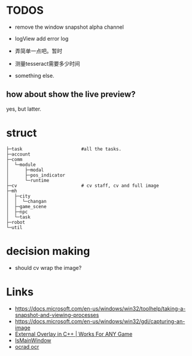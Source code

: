* TODOS
- remove the window snapshot alpha channel
- logView add error log
- 弄简单一点吧。暂时

- 测量tesseract需要多少时间
- something else.

** how about show the live preview?
yes, but latter.

* struct

#+BEGIN_SRC
├─task                      #all the tasks.
├─account
├─comm
│  └─module
│      ├─modal
│      ├─pos_indicator
│      └─runtime
├─cv                        # cv staff, cv and full image
├─mh
│  ├─city
│  │  └─changan
│  ├─game_scene
│  ├─npc
│  └─task
├─robot
└─util
#+END_SRC

* decision making
- should cv wrap the image?

* Links
- https://docs.microsoft.com/en-us/windows/win32/toolhelp/taking-a-snapshot-and-viewing-processes
- https://docs.microsoft.com/en-us/windows/win32/gdi/capturing-an-image
- [[https://www.youtube.com/watch?v=BIZyxja3Qls][External Overlay in C++ | Works For ANY Game]]
- [[https://referencesource.microsoft.com/#System/services/monitoring/system/diagnosticts/ProcessManager.cs][IsMainWindow]]
- [[https://www.gnu.org/software/ocrad/][ocrad ocr]]